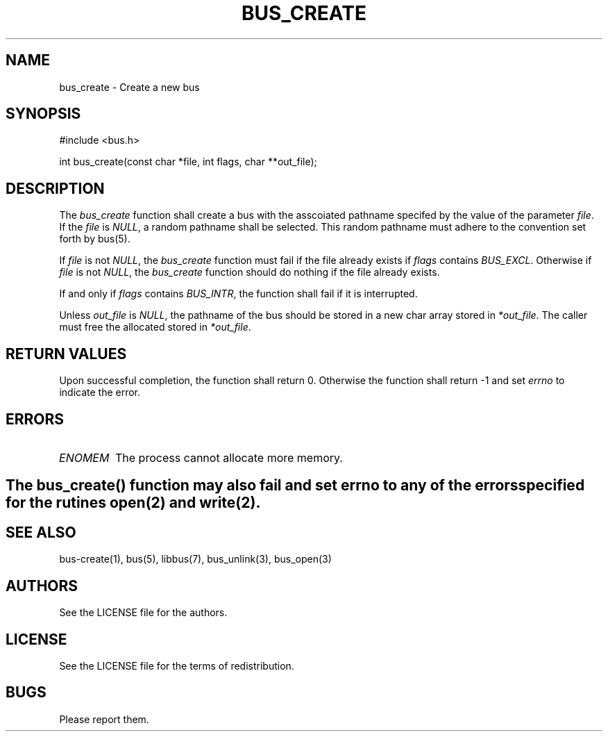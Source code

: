 .TH BUS_CREATE 1 BUS-%VERSION%
.SH NAME
bus_create - Create a new bus
.SH SYNOPSIS
#include <bus.h>

int bus_create(const char *file, int flags, char **out_file);
.SH DESCRIPTION
The \fIbus_create\fP function shall create a bus with the asscoiated pathname specifed by the value of the parameter \fIfile\fP. If the \fIfile\fP is \fINULL\fP, a random pathname shall be selected. This random pathname must adhere to the convention set forth by bus(5).

If \fIfile\fP is not \fINULL\fP, the \fIbus_create\fP function must fail if the file already exists if \fIflags\fP contains \fIBUS_EXCL\fP. Otherwise if \fIfile\fP is not \fINULL\fP, the \fIbus_create\fP function should do nothing if the file already exists.

If and only if \fIflags\fP contains \fIBUS_INTR\fP, the function shall fail if it is interrupted.

Unless \fIout_file\fP is \fINULL\fP, the pathname of the bus should be stored in a new char array stored in \fI*out_file\fP. The caller must free the allocated stored in \fI*out_file\fP.
.SH RETURN VALUES
Upon successful completion, the function shall return 0. Otherwise the function shall return -1 and set \fIerrno\fP to indicate the error.
.SH ERRORS
.TP
.IR ENOMEM
The process cannot allocate more memory.
.SH
.BR
The \fIbus_create\fP() function may also fail and set \fIerrno\fP to any of the errors specified for the rutines open(2) and write(2).
.BR
.SH SEE ALSO
bus-create(1), bus(5), libbus(7), bus_unlink(3), bus_open(3)
.SH AUTHORS
See the LICENSE file for the authors.
.SH LICENSE
See the LICENSE file for the terms of redistribution.
.SH BUGS
Please report them.

